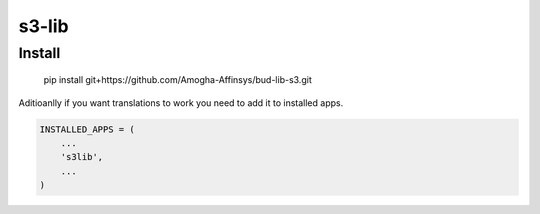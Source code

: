 s3-lib
=============

Install
-------

    pip install git+https://github.com/Amogha-Affinsys/bud-lib-s3.git


Aditioanlly if you want translations to work you need to add it to installed apps.

.. code-block:: python

    INSTALLED_APPS = (
        ...
        's3lib',
        ...
    )

